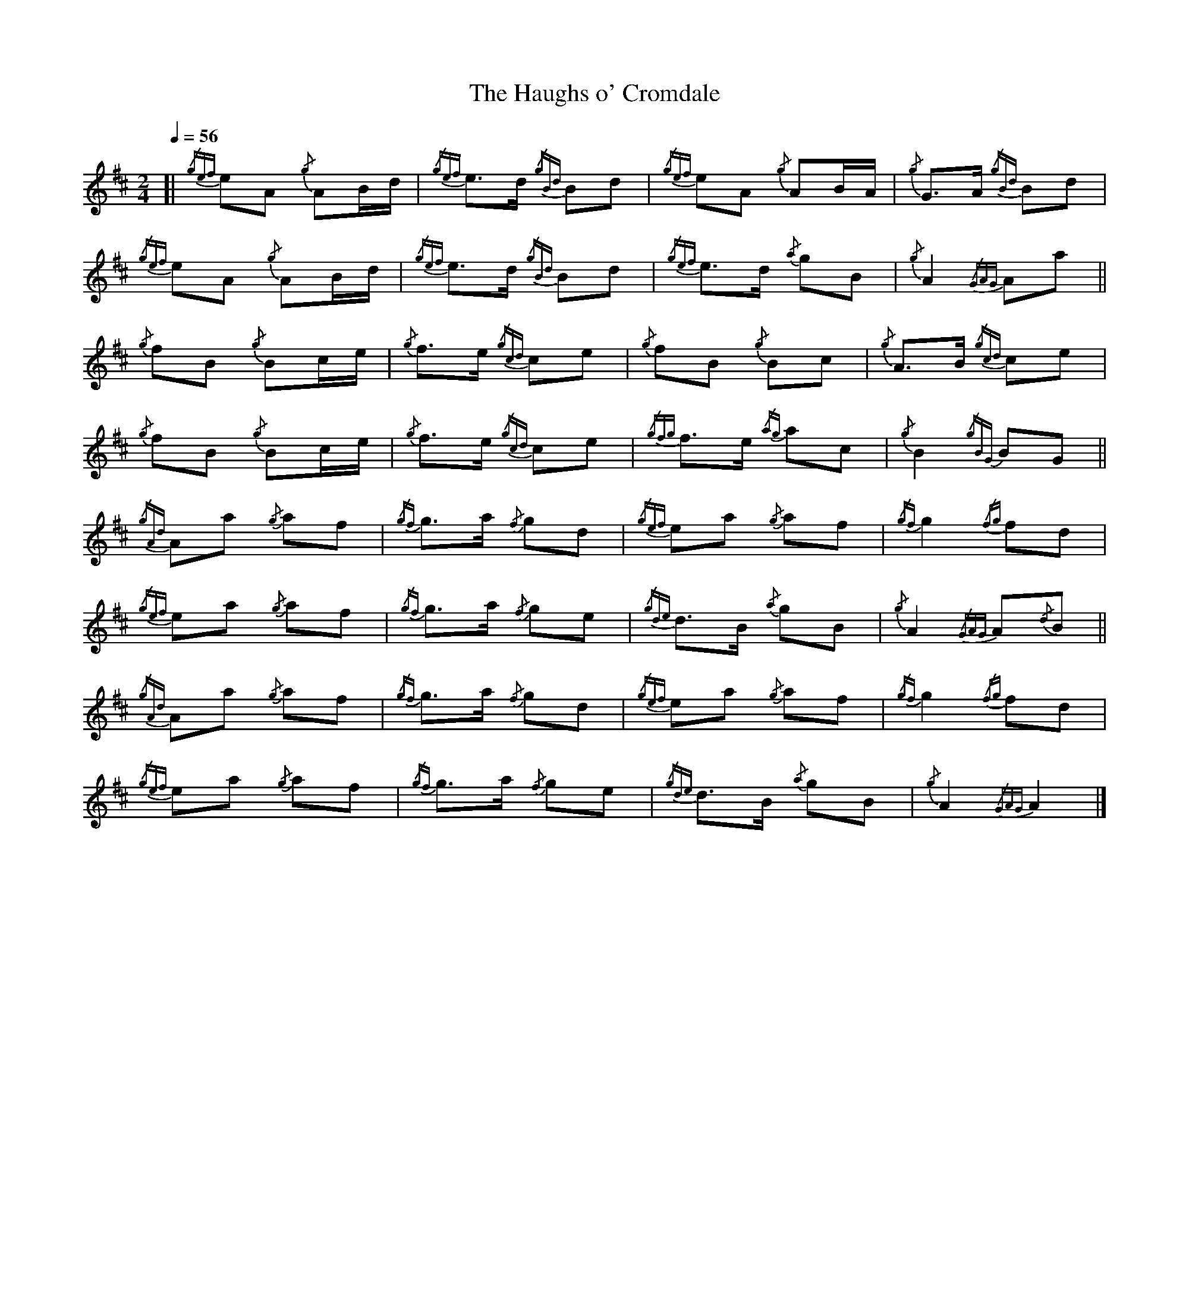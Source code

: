 %abc-2.1
%%MIDI program 68
%%pagewidth 10in

X:1
T:Haughs o' Cromdale, The
M:2/4
L:1/8
Q:1/4=56
K:AMix
[| {/gef}eA {/g}AB/d/ | {/gef}e3/2d/ {/gBd}Bd | {/gef}eA     {/g}AB/A/ | {/g}G3/2A/ {/gBd}Bd      |
   {/gef}eA {/g}AB/d/ | {/gef}e3/2d/ {/gBd}Bd | {/gef}e3/2d/ {/a}gB    | {/g}A2     {/GAG}Aa     ||
   [K:Bm]{/g}fB   {/g}Bc/e/ | {/g}f3/2e/   {/gcd}ce | {/g}fB       {/g}Bc    | {/g}A3/2B/ {/gcd}ce      |
   {/g}fB   {/g}Bc/e/ | {/g}f3/2e/   {/gcd}ce | {/gfg}f3/2e/ {/ag}ac   | {/g}B2     {/gBG}BG     ||
   [K:AMix]{/gAd}Aa {/g}af    | {/gf}g3/2a/  {/f}gd   | {/gef}ea     {/g}af    | {/gf}g2    {/fg}fd       |
   {/gef}ea {/g}af    | {/gf}g3/2a/  {/f}ge   | {/gde}d3/2B/ {/a}gB    | {/g}A2     {/GAG}A{/d}B ||
   {/gAd}Aa {/g}af    | {/gf}g3/2a/  {/f}gd   | {/gef}ea     {/g}af    | {/gf}g2    {/fg}fd       |
   {/gef}ea {/g}af    | {/gf}g3/2a/  {/f}ge   | {/gde}d3/2B/ {/a}gB    | {/g}A2     {/GAG}A2      |]
